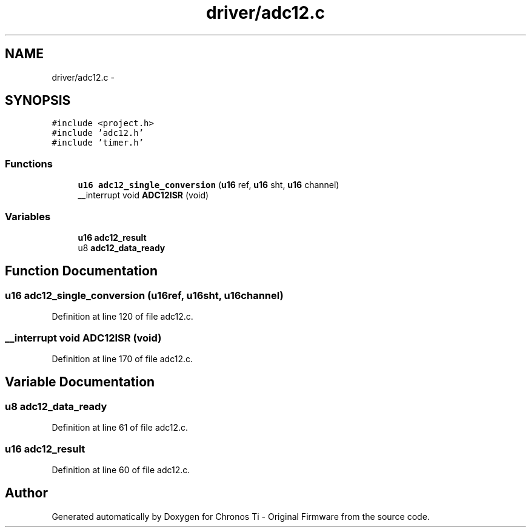 .TH "driver/adc12.c" 3 "Sun Jun 16 2013" "Version VER 0.0" "Chronos Ti - Original Firmware" \" -*- nroff -*-
.ad l
.nh
.SH NAME
driver/adc12.c \- 
.SH SYNOPSIS
.br
.PP
\fC#include <project\&.h>\fP
.br
\fC#include 'adc12\&.h'\fP
.br
\fC#include 'timer\&.h'\fP
.br

.SS "Functions"

.in +1c
.ti -1c
.RI "\fBu16\fP \fBadc12_single_conversion\fP (\fBu16\fP ref, \fBu16\fP sht, \fBu16\fP channel)"
.br
.ti -1c
.RI "__interrupt void \fBADC12ISR\fP (void)"
.br
.in -1c
.SS "Variables"

.in +1c
.ti -1c
.RI "\fBu16\fP \fBadc12_result\fP"
.br
.ti -1c
.RI "u8 \fBadc12_data_ready\fP"
.br
.in -1c
.SH "Function Documentation"
.PP 
.SS "\fBu16\fP \fBadc12_single_conversion\fP (\fBu16\fPref, \fBu16\fPsht, \fBu16\fPchannel)"
.PP
Definition at line 120 of file adc12\&.c\&.
.SS "__interrupt void \fBADC12ISR\fP (void)"
.PP
Definition at line 170 of file adc12\&.c\&.
.SH "Variable Documentation"
.PP 
.SS "u8 \fBadc12_data_ready\fP"
.PP
Definition at line 61 of file adc12\&.c\&.
.SS "\fBu16\fP \fBadc12_result\fP"
.PP
Definition at line 60 of file adc12\&.c\&.
.SH "Author"
.PP 
Generated automatically by Doxygen for Chronos Ti - Original Firmware from the source code\&.
